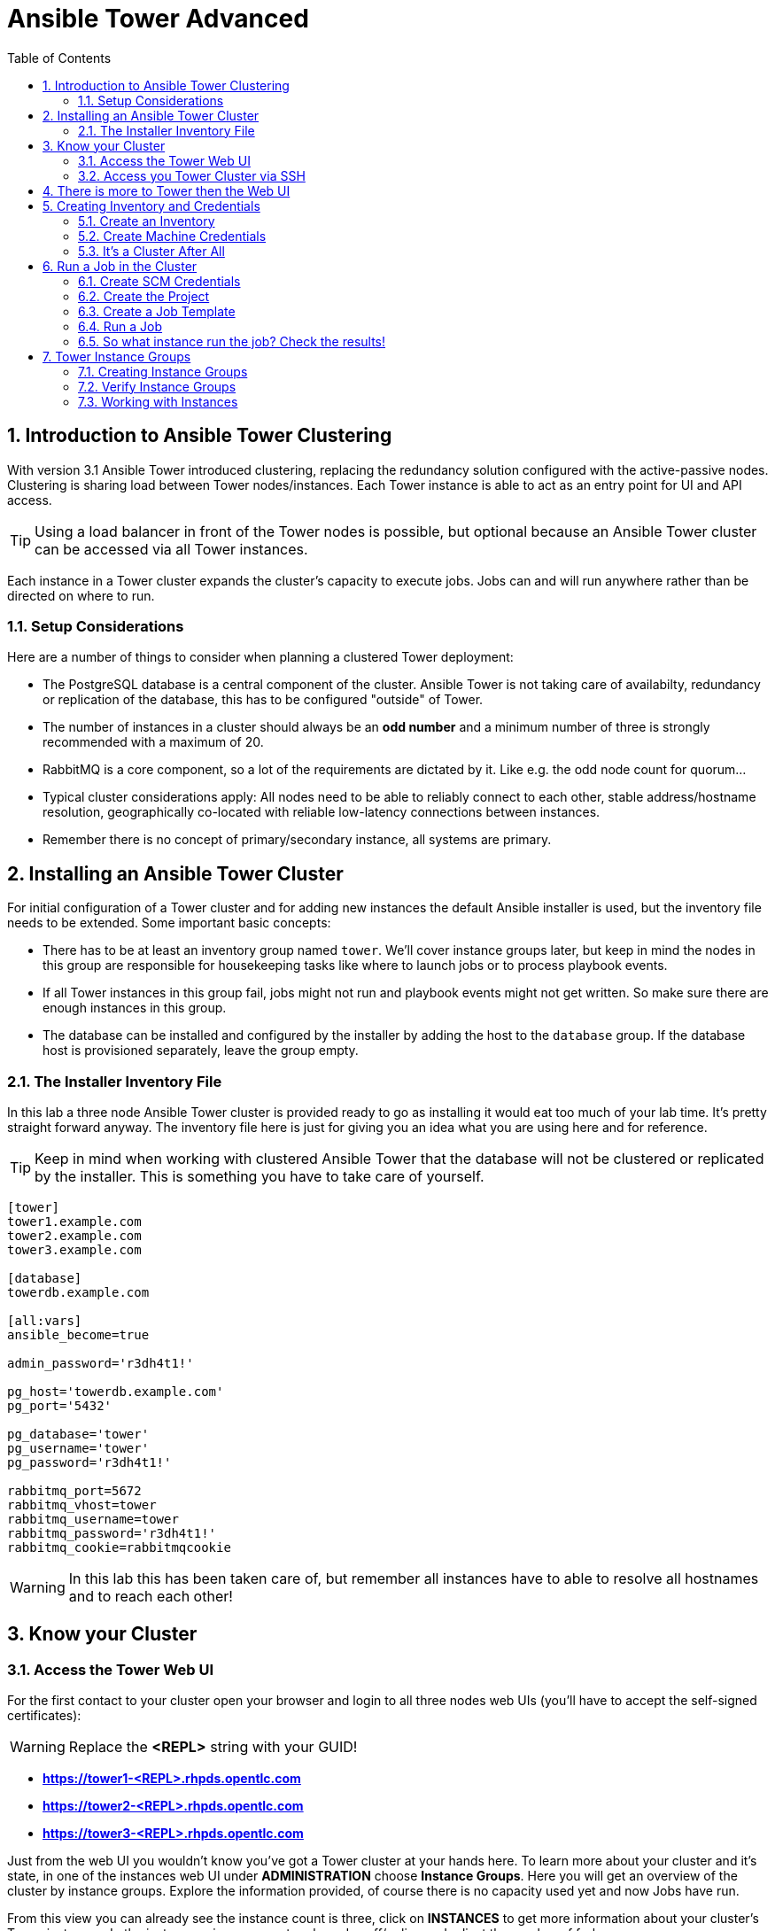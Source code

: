 = Ansible Tower Advanced
:scrollbar:
:data-uri:
:toc:
:numbered:
:icons: font
:imagesdir: ./images

== Introduction to Ansible Tower Clustering

With version 3.1 Ansible Tower introduced clustering, replacing the redundancy solution configured with the active-passive nodes. Clustering is sharing load between Tower nodes/instances. Each Tower instance is able to act as an entry point for UI and API access.

TIP: Using a load balancer in front of the Tower nodes is possible, but optional because an Ansible Tower cluster can be accessed via all Tower instances.

Each instance in a Tower cluster expands the cluster's capacity to execute jobs. Jobs can and will run anywhere rather than be directed on where to run.

=== Setup Considerations

Here are a number of things to consider when planning a clustered Tower deployment:

* The PostgreSQL database is a central component of the cluster. Ansible Tower is not taking care of availabilty, redundancy or replication of the database, this has to be configured "outside" of Tower.
* The number of instances in a cluster should always be an *odd number* and a minimum number of three is strongly recommended with a maximum of 20.
* RabbitMQ is a core component, so a lot of the requirements are dictated by it. Like e.g. the odd node count for quorum...
* Typical cluster considerations apply: All nodes need to be able to reliably connect to each other, stable address/hostname resolution, geographically co-located with reliable low-latency connections between instances.
* Remember there is no concept of primary/secondary instance, all systems are primary.

== Installing an Ansible Tower Cluster

For initial configuration of a Tower cluster and for adding new instances the default Ansible installer is used, but the inventory file needs to be extended. Some important basic concepts:

* There has to be at least an inventory group named `tower`. We'll cover instance groups later, but keep in mind the nodes in this group are responsible for housekeeping tasks like where to launch jobs or to process playbook events.
* If all Tower instances in this group fail, jobs might not run and playbook events might not get written. So make sure there are enough instances in this group.
* The database can be installed and configured by the installer by adding the host to the `database` group. If the database host is provisioned separately, leave the group empty.

=== The Installer Inventory File

In this lab a three node Ansible Tower cluster is provided ready to go as installing it would eat too much of your lab time. It's pretty straight forward anyway. The inventory file here is just for giving you an idea what you are using here and for reference.

TIP: Keep in mind when working with clustered Ansible Tower that the database will not be clustered or replicated by the installer. This is something you have to take care of yourself.

----
[tower]
tower1.example.com
tower2.example.com
tower3.example.com

[database]
towerdb.example.com

[all:vars]
ansible_become=true

admin_password='r3dh4t1!'

pg_host='towerdb.example.com'
pg_port='5432'

pg_database='tower'
pg_username='tower'
pg_password='r3dh4t1!'

rabbitmq_port=5672
rabbitmq_vhost=tower
rabbitmq_username=tower
rabbitmq_password='r3dh4t1!'
rabbitmq_cookie=rabbitmqcookie
----

WARNING: In this lab this has been taken care of, but remember all instances have to able to resolve all hostnames and to reach each other!

== Know your Cluster

=== Access the Tower Web UI

For the first contact to your cluster open your browser and login to all three nodes web UIs (you'll have to accept the self-signed certificates):

WARNING: Replace the *<REPL>* string with your GUID!

* *https://tower1-<REPL>.rhpds.opentlc.com*
* *https://tower2-<REPL>.rhpds.opentlc.com*
* *https://tower3-<REPL>.rhpds.opentlc.com*

Just from the web UI you wouldn't know you've got a Tower cluster at your hands here. To learn more about your cluster and it's state, in one of the instances web UI under *ADMINISTRATION* choose *Instance Groups*. Here you will get an overview of the cluster by instance groups. Explore the information provided, of course there is no capacity used yet and now Jobs have run.

From this view you can already see the instance count is three, click on *INSTANCES* to get more information about your cluster's Tower instances. In the instances view you can toggle nodes off/online and adjust the number of forks.

=== Access you Tower Cluster via SSH

You can also get information about your cluster on the command line. In a terminal window, bring up an SSH session to your control host *control.example.com*:

----
# ssh root@control-<GUID>.rhpds.opentlc.com
----


From `control.example.com` jump to one of the Tower instances, e.g.:

----
[root@control ~]# ssh tower1.example.com
----

And run the following command:
----
[root@tower1 ~]# awx-manage list_instances
[tower capacity=177]
  tower1.example.com capacity=59 version=3.4.1 heartbeat="2019-02-26 15:00:25"
  tower3.example.com capacity=59 version=3.4.1 heartbeat="2019-02-26 15:00:15"
  tower2.example.com capacity=59 version=3.4.1 heartbeat="2019-02-26 15:00:07"

----

TIP: The *awx-manage* (formerly tower-manage) utility can be used to administer a lot of the more internal aspects of Tower. You can e.g. use it to clean up old data, for token and session management and for cluster management.

== There is more to Tower then the Web UI

This is an advanced Tower lab so we don't really want you to use the web UI for everything. Tower's web UI is well done and helps with a lot of tasks, but same as in system administration it's often handy to be able to use the command line or scripts for certain tasks.

We've incorporated different ways to work with Tower in this lab guide and hope you'll find it helpful. The first step we do is install the *tower-cli* utility.

TIP: *tower-cli* is an open source project currently under development and, until a complete implementation occurs, only implements a subset of Tower’s features. Right now you can install `tower-cli` from Python Pip or from the EPEL repository.

We'll install it on your control host using locally cached RPM packages. Exit the SSH session to *tower1.example.com* or open a new one to the control host:

----
# ssh root@control-<GUID>.rhpds.opentlc.com
[root@control ~]# yum install python2-ansible-tower-cli -y
----

After installing the tool, you have to do some basic configuration:

----
[root@control ~]# tower-cli config host tower2.example.com
[root@control ~]# tower-cli config username admin
[root@control ~]# tower-cli config password r3dh4t1!
----

TIP: It doesn't really matter what node you have it talking to.

Now test *tower-cli* is working. First run it without arguments to get a list of resources you can manage with it:

----
[root@control ~]# tower-cli --help
----

And then test something, e.g.:

----
[root@control ~]# tower-cli inventory list
----

TIP: When trying to find a *tower-cli* command line for something you want to do, just move one by one.

Example:

----
tower-cli --help
----

Okay, there is an *inventory* resource. Let's see...

----
tower-cli inventory --help
----

Well, *create* sounds like what I had in mind. But what arguments do I need?

----
tower-cli inventory create
----

Bingo! Take note of the *REQUIRED* mark.

TIP: When you start using *tower-cli* this file is very helpful as it provides a lot of examples: https://raw.githubusercontent.com/ansible/tower-cli/master/docs/source/cli_ref/examples/fake_data_creator.sh

== Creating Inventory and Credentials

The next steps don't really differ from what you would do with a single-instance Tower. To run Ansible jobs from Tower you need an inventory and machine credentials.

=== Create an Inventory

As said we don't really want you to go to the web UI to configure your static inventory. I mean, if you really want to, go ahead. But here we'll use *tower-cli* to create an inventory, we'll get to dynamic inventories later on.

First create the inventory in Tower using *tower-cli*. Try to get the proper invocation of *tower-cli* yourself and create an inventory name *Example Inventory* (yup, very creative, we know).

TIP: *tower-cli* behaves pretty UNIXy, just use *--help* to get down to the needed command.

WARNING: *Solution Below*!

----
[root@control ~]# tower-cli inventory create --name "Example Inventory" --organization "Default"
----

==== Add Hosts to the Inventory using *tower-cli*

Now that we have the empty inventory created, add your two managed hosts *host1.example.com* and *host2.example.com*, again using *tower-cli*.

TIP: Use *tower-cli* to get the resources you can use it on, then (in this case) *tower-cli host --help* and finally get the proper invocation help with *tower-cli host create --help*.

WARNING: *Solution Below*!

----
[root@control ~]# tower-cli host create --name "host1.example.com" --inventory "Example Inventory"
[root@control ~]# tower-cli host create --name "host2.example.com" --inventory "Example Inventory"
----

==== Add Hosts using *awx-manage*

It's fine to use *tower-cli* to add hosts but there is another way using the command line: *awx-manage* can add hosts by importing existing inventory files. Let's give this a try, too:

First create a new inventory named *Imported Inventory* using *tower-cli* on the control host or from the web UI:

----
[root@control ~]# tower-cli inventory create --name "Imported Inventory" --organization "Default"
----

Then open a SSH session to *tower1.example.com* (or one of the other nodes):

----
[root@control ~]# ssh tower1.example.com
----

And create a file with a simple inventory:

----
host1.example.com
host2.example.com
----

Use *awx-manage* on the Tower node to add the hosts to your *Imported Inventory* inventory:

----
[root@tower1 ~]# awx-manage inventory_import --source=./example_inventory --inventory-name="Imported Inventory"

    1.808 INFO     Updating inventory 2: Example Inventory
    1.910 INFO     Reading Ansible inventory source: /root/example_inventory
    2.764 INFO     Processing JSON output...
    2.764 INFO     Loaded 0 groups, 2 hosts
    2.876 INFO     Inventory import completed for  (Example Inventory - 6) in 1.1s
----

Now go to the web UI of all three Tower nodes and check your *Example Inventory* and *Imported Inventory* exist and both contains the two hosts.

TIP: Take note everything we did so far on one Tower cluster node is automatically replicated to the other cluster nodes.

=== Create Machine Credentials

TIP: SSH keys have already been created and distributed in your lab environment and `sudo` has been setup on the managed hosts to allow password-less login for user *ansible* on *control.example.com*.

Now configure the credentials to access our managed hosts from Tower. As configuring credentials with SSH keys from *tower-cli* on the command line is a bit cumbersome, just this time use the web UI. In one of the Tower web UI under *RESOURCES -> Credentials*:


* Click the image:green_plus.png[20,20] button to add new credentials
* *NAME:* Example Credentials
* *ORGANIZATION:* Default
* *CREDENTIAL TYPE:* Machine
* *USERNAME:* ansible
* *PRIVILEGE ESCALATION METHOD:* sudo

As we are using SSH key authentication, you have to provide an SSH private key that can be used to access the hosts. You could also configure password authentication here.

* Bring up an SSH terminal on *control.example.com*, become user `ansible` and `cat` the SSH private key:
----
[root@control ~]# su - ansible
[ansible@control ~]$ cat .ssh/id_rsa
----

* Copy the complete private key (including "BEGIN" and "END" lines) and paste it into the *SSH PRIVATE KEY* field in the web UI.
* Click *SAVE*

You have now setup credentials to use later for your inventory hosts.

=== It's a Cluster After All

So far nothing special. But we are working in a clustered environment. Login to the other Tower instances Web UIs (the ones you didn't configured the inventory and credentials on). Have a good look around, everything we configured on one Tower instance was synced automatically to the other nodes. Inventory, credentials, all there.

== Run a Job in the Cluster

Before we can start jobs we need to configure some more things. This is again the same as in single-instance Tower deployments, so the guide will just walk you through the required steps. Take note how everything you configure is syncronized to the other nodes again.

Your lab environment includes Gitea, a Git-service that comes with a web ui and much more. Gitea runs on `control.example.com` and can be accessed via HTTP. Go and have a look around by accessing:

*\http://control-<GUID>.rhpds.opentlc.com/gitea*.

All repos on Gitea are configured as private e.g. you need to login to access the content. Log in as:

* *User*: git
* *Password*: r3dh4t1!

To configure and use this repository as a *Source Control Management (SCM)* system in Tower you have to:

* Create *Credentials* to access the Git repo
* Create a *Project* that uses the repository

=== Create SCM Credentials

First we have to create credentials again, this time to access the Git repository over HTTP. This credential is user/password based, so feel free to use the web UI again or find out how to use *tower-cli* to create it.

In the Tower web UI go to *Resources->Credentials*. Now:

* Click the image:green_plus.png[20,20] button to add new credentials
* *NAME*: Gitea Control
* *CREDENTIAL TYPE*: Choose *Source Control*

TIP: You will have to change the page in the *SELECT CREDENTIAL TYPE* window.

* *USERNAME*: git
* *PASSWORD*: r3dh4t1!
* Click *SAVE*

If you want to use *tower-cli*:

* Use the help function to find the needed arguments
* The credential type is "Source Control", as "inputs" you need "user" and "password"

WARNING: *SOLUTION BELOW!*

----
[root@control ~]# tower-cli credential create --credential-type="Source Control" \
                    --name="Gitea Credentails" \
                    --inputs='{"username": "git", "password": "r3dh4t1!"}' \
                    --organization="Default"
----
=== Create the Project

Now with the SCM credentials configured, either in the web UI or using *tower-cli* create a *Project* for one of your Gitea repositories.

==== In the web UI

* Go to *Projects* in the side menu view click the image:green_plus.png[20,20] button. Fill in the form:

* *NAME:* Apache
* *ORGANIZATION:* Default
* *SCM TYPE:* Git

Now you need the HTTP URL to access the repo. Go to the Gitea web UI, choose the *Apache* repository and copy the HTTP URL. Enter the URL into the Project configuration:

** *SCM URL:* \http://control.example.com/gitea/git/Apache.git
* *SCM CREDENTIAL:* Gitea Control
* *SCM UPDATE OPTIONS:* Tick all three boxes to always get a fresh copy of the repository and to update the repository when launching a job.
* Click *SAVE*

==== Or Using *tower-cli* on the control host

----
[root@control ~]# tower-cli project create --name="Apache" \
                    --scm-type=git \
                    --scm-url="http://control.example.com/gitea/git/Apache.git" \
                    --scm-credential="Gitea" \
                    --organization "Default" \
                    --scm-clean --scm-delete-on-update --scm-update-on-launch\
                    --wait
----

TIP: The new Project will be synced after creation automatically.

TIP: You can use `control.example.com` as hostname in *SCM URL* because it resolves inside the environment. For accessing the Gitea web UI in your browser you need to use `\http://control-<GUID>.rhpds.opentlc.com/gitea`.

=== Create a Job Template

Before running an Ansible *Job* from your Tower cluster you must create a *Job Template*, again business as usual for Tower users.

==== In the Web UI

* Go to *Templates* in the *RESOURCES* section of the menu, click the image:green_plus.png[20,20] button and choose *Job Template*.

** *NAME:* Install Apache
** *JOB TYPE:* Run
** *INVENTORY:* Example Inventory
** *PROJECT:* Apache
** *PLAYBOOK:* apache_install.yml
** *CREDENTIAL:* Example Credentials
** We need to run the tasks as root so check *Enable privilege escalation*
** Click *SAVE*

==== Or Using *tower-cli*

----
[root@control ~]# tower-cli job_template create \
                    --name="Install Apache" \
                    --inventory="Example Inventory" \
                    --credential="Example Credentials" \
                    --project=Apache \
                    --playbook=apache_install.yml \
                    --become-enabled="yes"
----

=== Run a Job

Now you are ready to start a job in your Tower cluster. In the web UI's *Templates* view select the new Job Template and run it by clicking the rocket icon. Again this is at first not different from a standard Tower.

TIP: But as this is a cluster of active nodes every node could have run the job. And the Job output in Tower's web UI doesn't tell you where it run, just the instance group.

=== So what instance run the job? Check the results!

==== Via command line and curl

But there is help. In one of the Tower instances web UI go to the *Instance Groups* menu item. For the `tower` instance group, the *TOTAL JOBS* counter shows the number of finished jobs. If you click *TOTAL JOBS* you'll get a detailed list of jobs.

To see on what instance a job actually run go back to the *Instance Groups* view. If you click *INSTANCES* under the Tower group, you will get an overview of the *TOTAL JOBS* each Tower instance executed which leads to the job list again.

But it would still be nice to see where a job run (not the other way round) and to get an idea how jobs are distributed to the available instances. For this we have to use the API.

To run a number of jobs (so the cluster has something to distribute) we could just fire of a couple of the Apache job templates, but doing this using the web UI is tiresome. So let's use *tower-cli* to run some jobs, what about just running the *Install Apache* Template five times?

----
[root@control ~]# for i in `seq 1 5`; do tower-cli job launch -J "Install Apache" ; sleep 5 ; done
----

And now query the API for the instance/node the jobs where executed on:

----
[root@tower2 ~]# curl -s -k -u admin:r3dh4t1! https://tower2.example.com/api/v2/jobs/ | python -m json.tool | grep execution_node
            "execution_node": "tower3.example.com",
            "execution_node": "tower1.example.com",
            "execution_node": "tower3.example.com",
            "execution_node": "tower2.example.com",
            "execution_node": "tower2.example.com",
----

Now you can see how the Tower cluster distributed the jobs between the instances! And for the fun of it you can of course change the Tower instance to query in the `curl` command and see that you get the same information.

==== Via API in the browser

The Tower API can also be opened in the browser. Find the job you just executed in `https://tower1.example.com/#/jobs` and remember the number. Now opene the job via the API interface: open the URL `https://tower1.example.com/api/v2/jobs/<NUMBER>/` where `<NUMBER>` is the number of the job you just looked up in the UI. Search the page for the string `execution_node`, the tower instance on which the job was executed is listed there.

== Tower Instance Groups

Ansible Tower clustering was introduced with Tower 3.1 and allows you to easily add capacity to your Tower infrastructure by adding nodes. What it doesn't allow is to dedicate capacity or nodes to a purpose, be it a group of people, a department or a location. In a single-group Tower cluster where all nodes are within the `tower` group there is no way to influence what node will run a job, as you saw the cluster will take care of scheduling Jobs on nodes as it sees fit.

To enable more control over what node is running a job, Tower 3.2 saw the introduction of the instance groups feature. Instance groups allow you to organize your cluster nodes into groups. In turn Jobs can be assigned to Instance Groups by configuring the Groups in Organizations, Inventories or Job Templates.

TIP: The order of priority is Job Template > Inventory > Organization. So Instance Groups configured in Job Templates take precedence over those configured in Inventories, which take precedence over Organizations

Some things to keep in mind about Instance Groups:

* Nodes in an Instance Group share a job queue
* You can have as many Instance Groups as you like as long as there is at least one node in the `tower` group
* Nodes can be in one or more Instance Groups
* Group can not be named `instance_group_tower`!
* Tower instances can't have the same name as a group

This allows for some pretty cool setups, e.g. you could have some nodes shared over the whole cluster (by putting them into all groups) but then have other nodes that are dedicated to one group to reserve some capacity.

WARNING: Remember the base `tower` group does house keeping like processing events from jobs for all groups so the node count of this group has to scale with your overall cluster load, even if these nodes are not used to run Jobs.

Talking about the `tower` group: As you have learned this group is crucial for the operations of a Tower cluster. Apart from the house keeping tasks, if a resource is not associated with an Instance Group, one of the nodes from the `tower` group will run the Job. So if there are no operational nodes in the base group, the cluster will not be able to run Jobs.

WARNING: It is important to have enough nodes in the `tower` group

TIP: Here is a really great blog post going into Instance Groups with a lot more depth: https://www.ansible.com/blog/ansible-tower-feature-spotlight-instance-groups-and-isolated-nodes.

=== Creating Instance Groups

Having the introduction out of the way, let's get back to our lab and give Instance Groups a try. First have a look at our setup as described in the installers inventory file. In your SSH session change into the Ansible installer directory and do the following:

----
[root@control ansible-tower-setup-bundle-3.2.5-1.el7]# cat inventory
[tower]
tower1.example.com
tower2.example.com
tower3.example.com

[database]
towerdb.example.com

[...]
----

In this basic cluster setup we just have the `tower` base group. Let's configure two new Instance groups and add Tower instances. As an example scenario we'll take one node out of the `tower` group and share another node between groups.

WARNING: This is not best practice, it's just for the sake of this lab! Any jobs that are launched targeting a group without active nodes will be stuck in a waiting state until instances become available. So one-instance groups are never a good idea.

The global tower group can still be associated with a resource, just like any of the custom instance groups defined in the playbook. This can be used to specify a preferred instance group on the job template or inventory, but still allow the job to be submitted to any instance if those are out of capacity.

Instance groups are prefixed with `instance_group_`. Adapt the inventory groups to make it look like this:

----
[root@control ansible-tower-setup-bundle-3.2.5-1.el7]# cat inventory
[tower]
tower1.example.com
tower2.example.com

[instance_group_prod]
tower3.example.com

[instance_group_dev]
tower2.example.com

[database]
towerdb.example.com

[...]
----

After editing the inventory, start the installer to make the desired changes:

----
[root@control ansible-tower-setup-bundle-3.2.5-1.el7]# ./setup.sh
----

=== Verify Instance Groups

==== Via cli

----
[root@control ~]# tower-cli instance_group list
== ===== ======== =================
id name  capacity consumed_capacity
== ===== ======== =================
 1 tower      171                 0
== ===== ======== =================
----

==== Via API

Open the URL `https://tower1.example.com/api/v2/instance_groups/` in your browser. You can also use curl to access the API from the command line:

----
[root@control ~]# curl -s -k -u admin:r3dh4t1! https://tower2.example.com/api/v2/instance_groups/| python -m json.tool
{
    "count": 1,
    "next": null,
    "previous": null,
    "results": [
        {
            "capacity": 171,
            "committed_capacity": 0,
            "consumed_capacity": 0,
            "controller": null,
            "created": "2019-03-01T16:39:08.293548Z",
            "id": 1,
            "instances": 3,
            "jobs_running": 0,
            "jobs_total": 150,
            "modified": "2019-03-01T16:39:08.343125Z",
            "name": "tower",
            "percent_capacity_remaining": 100.0,
            "policy_instance_list": [
                "tower3.example.com",
                "tower1.example.com",
                "tower2.example.com"
            ],
            "policy_instance_minimum": 0,
            "policy_instance_percentage": 0,
            "related": {
                "instances": "/api/v2/instance_groups/1/instances/",
                "jobs": "/api/v2/instance_groups/1/jobs/"
            },
            "type": "instance_group",
            "url": "/api/v2/instance_groups/1/"
        }
    ]
}
----

==== In the GUI

Open the URL `https://tower3.example.com/#/instance_groups` in your browser.

=== Working with Instances

In the instance group overview details of the group itself and number of jobs are listed. Also the current capacity of the instance group is shown in a live view, thus providing a quick insight if there are capacity problems.






























